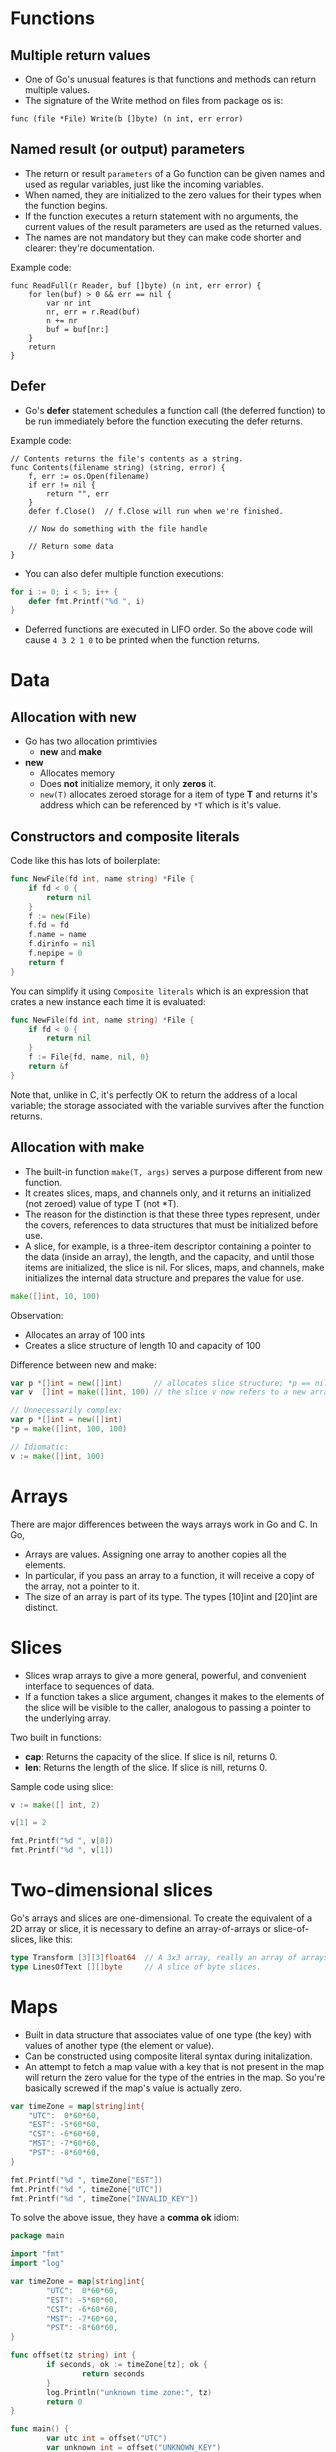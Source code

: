 * Functions

** Multiple return values

- One of Go's unusual features is that functions and methods can
  return multiple values.
- The signature of the Write method on files from package os is:

#+begin_src go-ts
func (file *File) Write(b []byte) (n int, err error)
#+end_src

** Named result (or output) parameters

- The return or result ~parameters~ of a Go function can be given
  names and used as regular variables, just like the incoming
  variables.
- When named, they are initialized to the zero values for their types
  when the function begins.
- If the function executes a return statement with no arguments, the
  current values of the result parameters are used as the returned
  values.
- The names are not mandatory but they can make code shorter and
  clearer: they're documentation.

Example code:

#+begin_src go-ts
func ReadFull(r Reader, buf []byte) (n int, err error) {
    for len(buf) > 0 && err == nil {
        var nr int
        nr, err = r.Read(buf)
        n += nr
        buf = buf[nr:]
    }
    return
}
#+end_src

** Defer

- Go's *defer* statement schedules a function call (the deferred
  function) to be run immediately before the function executing the
  defer returns.

Example code:

#+begin_src go-ts
  // Contents returns the file's contents as a string.
  func Contents(filename string) (string, error) {
      f, err := os.Open(filename)
      if err != nil {
          return "", err
      }
      defer f.Close()  // f.Close will run when we're finished.

      // Now do something with the file handle

      // Return some data
  }
#+end_src

- You can also defer multiple function executions:

#+begin_src go :imports '("fmt")
for i := 0; i < 5; i++ {
    defer fmt.Printf("%d ", i)
}
#+end_src

#+RESULTS:
: 4 3 2 1 0

- Deferred functions are executed in LIFO order. So the above code
  will cause ~4 3 2 1 0~ to be printed when the function returns.

* Data

** Allocation with new

- Go has two allocation primtivies
  - *new* and *make*
- *new*
  - Allocates memory
  - Does *not* initialize memory, it only *zeros* it.
  - ~new(T)~ allocates zeroed storage for a item of type *T* and
    returns it's address which can be referenced by ~*T~ which is it's
    value.

** Constructors and composite literals

Code like this has lots of boilerplate:

#+begin_src go
func NewFile(fd int, name string) *File {
    if fd < 0 {
        return nil
    }
    f := new(File)
    f.fd = fd
    f.name = name
    f.dirinfo = nil
    f.nepipe = 0
    return f
}
#+end_src

You can simplify it using ~Composite literals~ which is an expression
that crates a new instance each time it is evaluated:

#+begin_src go
func NewFile(fd int, name string) *File {
    if fd < 0 {
        return nil
    }
    f := File{fd, name, nil, 0}
    return &f
}
#+end_src

Note that, unlike in C, it's perfectly OK to return the address of a
local variable; the storage associated with the variable survives
after the function returns.

** Allocation with make

- The built-in function ~make(T, args)~ serves a purpose different from
  new function.
- It creates slices, maps, and channels only, and it returns an
  initialized (not zeroed) value of type T (not *T).
- The reason for the distinction is that these three types represent,
  under the covers, references to data structures that must be
  initialized before use.
- A slice, for example, is a three-item descriptor containing a
  pointer to the data (inside an array), the length, and the capacity,
  and until those items are initialized, the slice is nil. For slices,
  maps, and channels, make initializes the internal data structure and
  prepares the value for use.

#+begin_src go
make([]int, 10, 100)
#+end_src

Observation:
- Allocates an array of 100 ints
- Creates a slice structure of length 10 and capacity of 100

Difference between new and make:

#+begin_src go
var p *[]int = new([]int)       // allocates slice structure; *p == nil; rarely useful
var v  []int = make([]int, 100) // the slice v now refers to a new array of 100 ints

// Unnecessarily complex:
var p *[]int = new([]int)
*p = make([]int, 100, 100)

// Idiomatic:
v := make([]int, 100)
#+end_src

* Arrays

There are major differences between the ways arrays work in Go and C. In Go,

- Arrays are values. Assigning one array to another copies all the
  elements.
- In particular, if you pass an array to a function, it will receive a
  copy of the array, not a pointer to it.
- The size of an array is part of its type. The types [10]int and
  [20]int are distinct.

* Slices

- Slices wrap arrays to give a more general, powerful, and convenient
  interface to sequences of data.
- If a function takes a slice argument, changes it makes to the
  elements of the slice will be visible to the caller, analogous to
  passing a pointer to the underlying array.

Two built in functions:
- *cap*: Returns the capacity of the slice. If slice is nil, returns 0.
- *len*: Returns the length of the slice. If slice is nill, returns 0.

Sample code using slice:

#+begin_src go :imports '("fmt") :results output
v := make([] int, 2)

v[1] = 2

fmt.Printf("%d ", v[0])
fmt.Printf("%d ", v[1])
#+end_src

#+RESULTS:
: 0 2

* Two-dimensional slices

Go's arrays and slices are one-dimensional. To create the equivalent
of a 2D array or slice, it is necessary to define an array-of-arrays
or slice-of-slices, like this:

#+begin_src go
type Transform [3][3]float64  // A 3x3 array, really an array of arrays.
type LinesOfText [][]byte     // A slice of byte slices.
#+end_src

* Maps

- Built in data structure that associates value of one type (the key)
  with values of another type (the element or value).
- Can be constructed using composite literal syntax during
  initalization.
- An attempt to fetch a map value with a key that is not present in
  the map will return the zero value for the type of the entries in
  the map. So you're basically screwed if the map's value is actually
  zero.

#+begin_src go :imports '("fmt") :results output
var timeZone = map[string]int{
    "UTC":  0*60*60,
    "EST": -5*60*60,
    "CST": -6*60*60,
    "MST": -7*60*60,
    "PST": -8*60*60,
}

fmt.Printf("%d ", timeZone["EST"])
fmt.Printf("%d ", timeZone["UTC"])
fmt.Printf("%d ", timeZone["INVALID_KEY"])
#+end_src

#+RESULTS:
: -18000 0 0

To solve the above issue, they have a *comma ok* idiom:

#+begin_src go :results output
  package main

  import "fmt"
  import "log"

  var timeZone = map[string]int{
          "UTC":  0*60*60,
          "EST": -5*60*60,
          "CST": -6*60*60,
          "MST": -7*60*60,
          "PST": -8*60*60,
  }

  func offset(tz string) int {
          if seconds, ok := timeZone[tz]; ok {
                  return seconds
          }
          log.Println("unknown time zone:", tz)
          return 0
  }

  func main() {
          var utc int = offset("UTC")
          var unknown int = offset("UNKNOWN_KEY")
          fmt.Printf("%d ", utc)
          fmt.Printf("%d ", unknown)
  }
#+end_src

#+RESULTS:
: 0 0

* Printing

- Functions live in the *fmt* package
- Format String
  - ~%d~: Numeric format
  - ~%v~: Catchall format - uses default conversion.
  - ~%+v~: Annotates the field of structs with their names.
  - ~%#v~: Prints the value in full Go Syntax.

* Append

- Function signature:

#+begin_src go
func append(slice []T, elements ...T) []T
#+end_src

- Has special compiler support.

#+begin_src go :imports '("fmt") :results output :exports both
var test string = "hello"
var test2 []string
var test3 []string

test2 = make([]string, 2)
test2[0] = "hello"
test2[1] = "hi"

fmt.Printf("%v\n", test)
fmt.Printf("%v\n", test2)
fmt.Printf("%v\n", test3)

test3 = append(test2, "dell")
fmt.Printf("%v\n", test2)

test2 = append(test2, "dell")
fmt.Printf("%v\n", test2)
#+end_src

#+RESULTS:
: hello
: [hello hi]
: []
: [hello hi]
